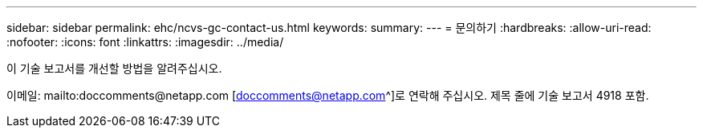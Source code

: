 ---
sidebar: sidebar 
permalink: ehc/ncvs-gc-contact-us.html 
keywords:  
summary:  
---
= 문의하기
:hardbreaks:
:allow-uri-read: 
:nofooter: 
:icons: font
:linkattrs: 
:imagesdir: ../media/


[role="lead"]
이 기술 보고서를 개선할 방법을 알려주십시오.

이메일: mailto:doccomments@netapp.com [doccomments@netapp.com^]로 연락해 주십시오. 제목 줄에 기술 보고서 4918 포함.
